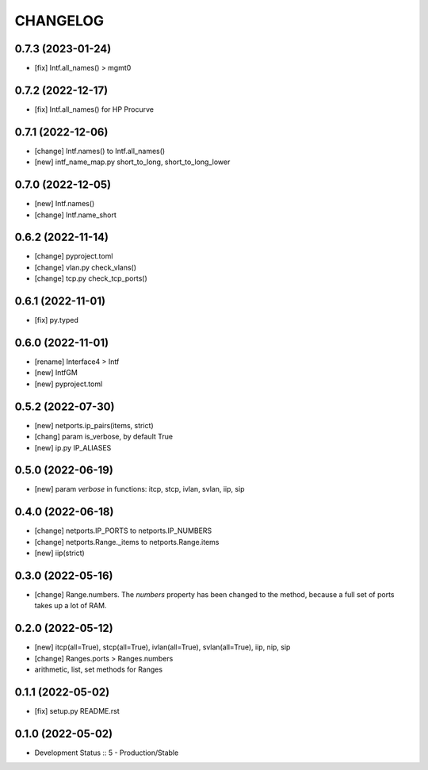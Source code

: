 
.. :changelog:

CHANGELOG
=========

0.7.3 (2023-01-24)
------------------
* [fix] Intf.all_names() > mgmt0


0.7.2 (2022-12-17)
------------------
* [fix] Intf.all_names() for HP Procurve


0.7.1 (2022-12-06)
------------------
* [change] Intf.names() to Intf.all_names()
* [new] intf_name_map.py short_to_long, short_to_long_lower


0.7.0 (2022-12-05)
------------------
* [new] Intf.names()
* [change] Intf.name_short


0.6.2 (2022-11-14)
------------------
* [change] pyproject.toml
* [change] vlan.py check_vlans()
* [change] tcp.py check_tcp_ports()

0.6.1 (2022-11-01)
------------------
* [fix] py.typed


0.6.0 (2022-11-01)
------------------
* [rename] Interface4 > Intf
* [new] IntfGM
* [new] pyproject.toml


0.5.2 (2022-07-30)
------------------
* [new] netports.ip_pairs(items, strict)
* [chang] param is_verbose, by default True
* [new] ip.py IP_ALIASES


0.5.0 (2022-06-19)
------------------
* [new] param `verbose` in functions: itcp, stcp, ivlan, svlan, iip, sip


0.4.0 (2022-06-18)
------------------
* [change] netports.IP_PORTS to netports.IP_NUMBERS
* [change] netports.Range._items to netports.Range.items
* [new] iip(strict)


0.3.0 (2022-05-16)
------------------
* [change] Range.numbers. The *numbers* property has been changed to the method, because a full set of ports takes up a lot of RAM.


0.2.0 (2022-05-12)
------------------
* [new] itcp(all=True), stcp(all=True), ivlan(all=True), svlan(all=True), iip, nip, sip
* [change] Ranges.ports > Ranges.numbers
* arithmetic, list, set methods for Ranges


0.1.1 (2022-05-02)
------------------
* [fix] setup.py README.rst


0.1.0 (2022-05-02)
------------------
* Development Status :: 5 - Production/Stable
